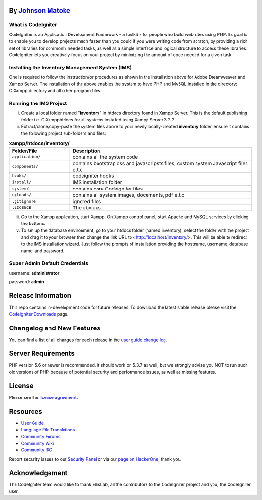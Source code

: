 *****************************************************
By `Johnson Matoke <https://github.com/johniez254>`_
*****************************************************

###################
What is CodeIgniter
###################

CodeIgniter is an Application Development Framework - a toolkit - for people
who build web sites using PHP. Its goal is to enable you to develop projects
much faster than you could if you were writing code from scratch, by providing
a rich set of libraries for commonly needed tasks, as well as a simple
interface and logical structure to access these libraries. CodeIgniter lets
you creatively focus on your project by minimizing the amount of code needed
for a given task.

###################
Installing the Inventory Management System (IMS)
###################
 
One is required to follow the instruction/or procedures as shown in the installation above for Adobe Dreamweaver and Xampp Server. The installation of the above enables the system to have PHP and MySQL installed in the directory; C:\Xampp directory and all other program files.

#######################
Running the IMS Project
#######################

i)	Create a local folder named "**inventory**" in htdocs directory found in Xampp Server. 	This is the default publishing folder i.e. C:\Xampp\htdocs for all systems installed using Xampp Server 3.2.2.

ii)	Extract/clone/copy-paste the system files above to your newly locally-created **inventory** folder, ensure it contains the following project sub-folders and files:

.. list-table:: **xampp/htdocs/inventory/**
   :widths: 25 75
   :header-rows: 1

   * - Folder/File
     - Description
					
   * - ``application/``
     - contains all the system code
					
   * - ``components/``
     - contains bootstrap css and javascripsts files, custom system Javascript files e.t.c
					
   * - ``hooks/``
     - codeigniter hooks
					
   * - ``install/``
     - IMS installation folder
					
   * - ``system/``
     - contains core Codeigniter files
					
   * - ``uploads/``
     - contains all system images, documents, pdf e.t.c
					
   * - ``.gitignore``
     - ignored files
					
   * - ``.LICENCE``
     - The obvious
					

iii) Go to the Xampp application, start Xampp. On Xampp control panel, start Apache and MySQL services by clicking the buttons.

iv)	To set up the database environment, go to your htdocs folder (named inventory), select the folder with the project and drag it to your browser then change the link URL to <http://localhost/inventory/>. This will be 		able to redirect to the IMS installation wizard. Just follow the prompts of installation providing the hostname, username, database name, and password.


###############################
Super Admin Default Credentials
###############################

username: **administrator**

password: **admin**


*******************
Release Information
*******************

This repo contains in-development code for future releases. To download the
latest stable release please visit the `CodeIgniter Downloads
<https://codeigniter.com/download>`_ page.

**************************
Changelog and New Features
**************************

You can find a list of all changes for each release in the `user
guide change log <https://github.com/bcit-ci/CodeIgniter/blob/develop/user_guide_src/source/changelog.rst>`_.

*******************
Server Requirements
*******************

PHP version 5.6 or newer is recommended.
It should work on 5.3.7 as well, but we strongly advise you NOT to run
such old versions of PHP, because of potential security and performance
issues, as well as missing features.


*******
License
*******

Please see the `license
agreement <https://github.com/bcit-ci/CodeIgniter/blob/develop/user_guide_src/source/license.rst>`_.

*********
Resources
*********

-  `User Guide <https://codeigniter.com/docs>`_
-  `Language File Translations <https://github.com/bcit-ci/codeigniter3-translations>`_
-  `Community Forums <http://forum.codeigniter.com/>`_
-  `Community Wiki <https://github.com/bcit-ci/CodeIgniter/wiki>`_
-  `Community IRC <https://webchat.freenode.net/?channels=%23codeigniter>`_

Report security issues to our `Security Panel <mailto:security@codeigniter.com>`_
or via our `page on HackerOne <https://hackerone.com/codeigniter>`_, thank you.

***************
Acknowledgement
***************

The CodeIgniter team would like to thank EllisLab, all the
contributors to the CodeIgniter project and you, the CodeIgniter user.
